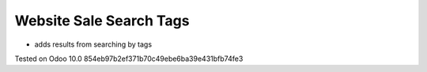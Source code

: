 Website Sale Search Tags
========================

* adds results from searching by tags

Tested on Odoo 10.0 854eb97b2ef371b70c49ebe6ba39e431bfb74fe3
